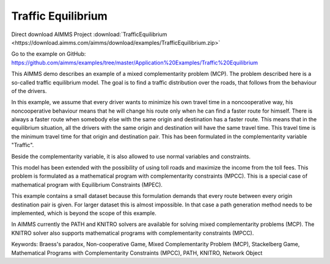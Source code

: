 Traffic Equilibrium
====================
.. meta::
   :keywords: Braess's paradox, Non-cooperative Game, Mixed Complementarity Problem (MCP), Stackelberg Game, Mathematical Programs with Complementarity Constraints (MPCC), PATH, KNITRO, Network Object
   :description: This AIMMS demo describes an example of a mixed complementarity problem (MCP).

Direct download AIMMS Project :download:`TrafficEquilibrium <https://download.aimms.com/aimms/download/examples/TrafficEquilibrium.zip>`

Go to the example on GitHub:
https://github.com/aimms/examples/tree/master/Application%20Examples/Traffic%20Equilibrium

This AIMMS demo describes an example of a mixed complementarity problem (MCP). The problem described here is a so-called traffic equilibrium model. The goal is to find a traffic distribution over the roads, that follows from the behaviour of the drivers.

In this example, we assume that every driver wants to minimize his own travel time in a noncooperative way, his noncooperative behaviour means that he will change his route only when he can find a faster route for himself. There is always a faster route when somebody else with the same origin and destination has a faster route. This means that in the equilibrium situation, all the drivers with the same origin and destination will have the same travel time. This travel time is the minimum travel time for that origin and destination pair. This has been formulated in the complementarity variable "Traffic".

Beside the complementarity variable, it is also allowed to use normal variables and constraints.

This model has been extended with the possibility of using toll roads and maximize the income from the toll fees. This problem is formulated as a mathematical program with complementarity constraints (MPCC). This is a special case of mathematical program with Equilibrium Constraints (MPEC).

This example contains a small dataset because this formulation demands that every route between every origin destination pair is given. For larger dataset this is almost impossible. In that case a path generation method needs to be implemented, which is beyond the scope of this example.

In AIMMS currently the PATH and KNITRO solvers are available for solving mixed complementarity problems (MCP). The KNITRO solver also supports mathematical programs with complementarity constraints (MPCC).

Keywords:
Braess's paradox, Non-cooperative Game, Mixed Complementarity Problem (MCP), Stackelberg Game, Mathematical Programs with Complementarity Constraints (MPCC), PATH, KNITRO, Network Object

